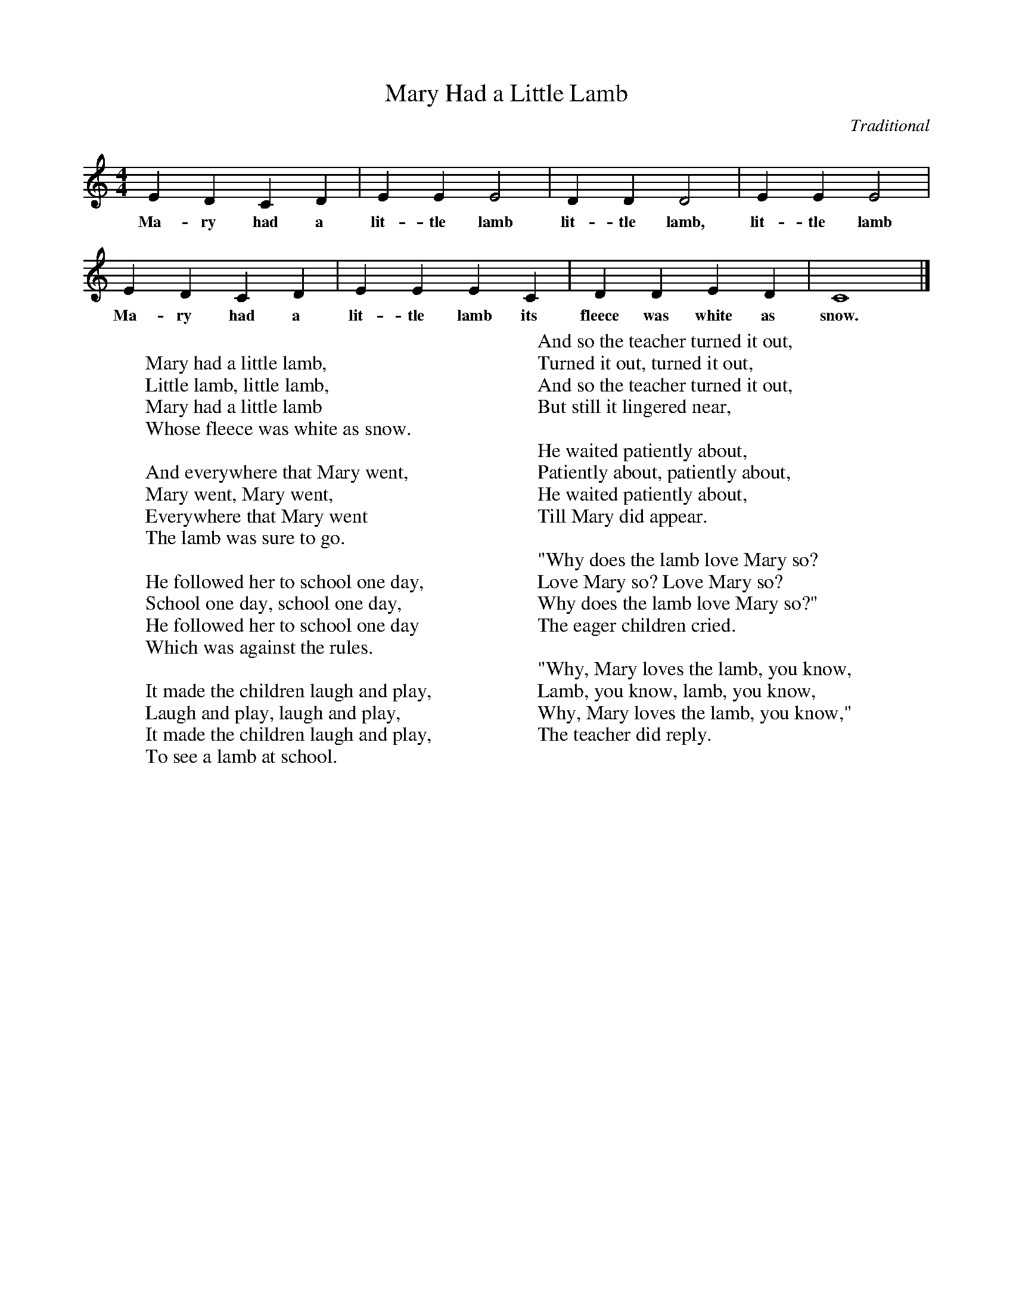 %abc-2.1
I:abc-charset utf-8

X:1
T:Mary Had a Little Lamb
O:Traditional
M:4/4
L:1/4
K:C
EDCD | EEE2 | DDD2 | EEE2 | 
w:Ma-ry had a lit-tle lamb lit-tle lamb, lit-tle lamb
EDCD | EEEC | DDED | C4 |]
w:Ma-ry had a lit-tle lamb its fleece was white as snow.
W: 
W: Mary had a little lamb,
W: Little lamb, little lamb,
W: Mary had a little lamb
W: Whose fleece was white as snow.
W: 
W: And everywhere that Mary went,
W: Mary went, Mary went,
W: Everywhere that Mary went
W: The lamb was sure to go.
W: 
W: He followed her to school one day,
W: School one day, school one day,
W: He followed her to school one day
W: Which was against the rules.
W: 
W: It made the children laugh and play,
W: Laugh and play, laugh and play,
W: It made the children laugh and play,
W: To see a lamb at school.
W: 
W: And so the teacher turned it out,
W: Turned it out, turned it out,
W: And so the teacher turned it out,
W: But still it lingered near,
W: 
W: He waited patiently about,
W: Patiently about, patiently about,
W: He waited patiently about,
W: Till Mary did appear.
W: 
W: "Why does the lamb love Mary so?
W: Love Mary so? Love Mary so?
W: Why does the lamb love Mary so?"
W: The eager children cried.
W: 
W: "Why, Mary loves the lamb, you know,
W: Lamb, you know, lamb, you know,
W: Why, Mary loves the lamb, you know,"
W: The teacher did reply.
